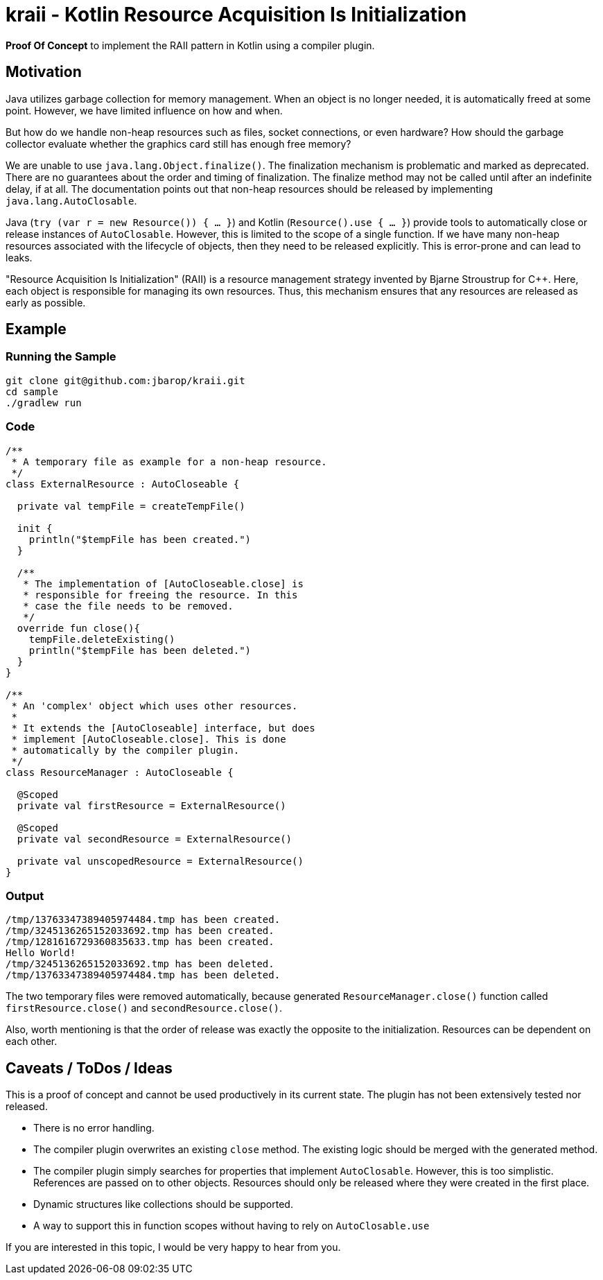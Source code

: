 = kraii - Kotlin Resource Acquisition Is Initialization

*Proof Of Concept* to implement the RAII pattern in Kotlin using a compiler plugin.

== Motivation

Java utilizes garbage collection for memory management.
When an object is no longer needed, it is automatically freed at some point.
However, we have limited influence on how and when.

But how do we handle non-heap resources such as files, socket connections, or even hardware?
How should the garbage collector evaluate whether the graphics card still has enough free memory?

We are unable to use `java.lang.Object.finalize()`.
The finalization mechanism is problematic and marked as deprecated.
There are no guarantees about the order and timing of finalization.
The finalize method may not be called until after an indefinite delay, if at all.
The documentation points out that non-heap resources should be released by implementing `java.lang.AutoClosable`.

Java (`try (var r = new Resource()) { ... }`) and Kotlin (`Resource().use { ... }`) provide tools to automatically close or release instances of `AutoClosable`.
However, this is limited to the scope of a single function.
If we have many non-heap resources associated with the lifecycle of objects, then they need to be released explicitly.
This is error-prone and can lead to leaks.

"Resource Acquisition Is Initialization" (RAII) is a resource management strategy invented by Bjarne Stroustrup for C++. Here, each object is responsible for managing its own resources. Thus, this mechanism ensures that any resources are released as early as possible.

== Example

=== Running the Sample
[source,bash]
----
git clone git@github.com:jbarop/kraii.git
cd sample
./gradlew run
----

=== Code

[source,kotlin]
----
/**
 * A temporary file as example for a non-heap resource.
 */
class ExternalResource : AutoCloseable {

  private val tempFile = createTempFile()

  init {
    println("$tempFile has been created.")
  }

  /**
   * The implementation of [AutoCloseable.close] is
   * responsible for freeing the resource. In this
   * case the file needs to be removed.
   */
  override fun close(){
    tempFile.deleteExisting()
    println("$tempFile has been deleted.")
  }
}

/**
 * An 'complex' object which uses other resources.
 *
 * It extends the [AutoCloseable] interface, but does
 * implement [AutoCloseable.close]. This is done
 * automatically by the compiler plugin.
 */
class ResourceManager : AutoCloseable {

  @Scoped
  private val firstResource = ExternalResource()

  @Scoped
  private val secondResource = ExternalResource()

  private val unscopedResource = ExternalResource()
}
----

=== Output

[text]
----
/tmp/13763347389405974484.tmp has been created.
/tmp/3245136265152033692.tmp has been created.
/tmp/1281616729360835633.tmp has been created.
Hello World!
/tmp/3245136265152033692.tmp has been deleted.
/tmp/13763347389405974484.tmp has been deleted.
----

The two temporary files were removed automatically, because generated `ResourceManager.close()` function called `firstResource.close()` and `secondResource.close()`.

Also, worth mentioning is that the order of release was exactly the opposite to the initialization. Resources can be dependent on each other.

== Caveats / ToDos / Ideas

This is a proof of concept and cannot be used productively in its current state. The plugin has not been extensively tested nor released.

* There is no error handling.

* The compiler plugin overwrites an existing `close` method. The existing logic should be merged with the generated method.

* The compiler plugin simply searches for properties that implement `AutoClosable`. However, this is too simplistic. References are passed on to other objects. Resources should only be released where they were created in the first place.

* Dynamic structures like collections should be supported.

* A way to support this in function scopes without having to rely on `AutoClosable.use`

If you are interested in this topic, I would be very happy to hear from you.
